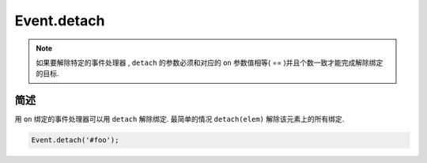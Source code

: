 ﻿.. currentmodule:: Event

Event.detach
=================================

.. function:: detach ( selector [ , eventType , fn , scope ] )

    从符合匹配的 dom 节点中移去相应事件的事件处理器
    
    :param string|HTMLCollection|Array<HTMLElement> selector: 字符串格式参见 :ref:`KISSY selector <dom-selector>`
    :param string eventType: 包含一个或多个事件名称的字符串，多个事件名以空格分开
    :param function(eventObject) fn: 绑定事件时的回调函数
    :param object scope: 绑定的事件处理器的对应 this 值

.. function:: remove ( selector , eventType , fn , scope )

    为 :func:`~Event.detach` 的别名   


.. note::

    如果要解除特定的事件处理器 , ``detach`` 的参数必须和对应的 ``on`` 参数值相等( == )并且个数一致才能完成解除绑定的目标.
        
简述
------------------------------------
    
用 ``on`` 绑定的事件处理器可以用 ``detach`` 解除绑定. 最简单的情况 ``detach(elem)`` 解除该元素上的所有绑定.

.. code-block:: javascript

    Event.detach('#foo');